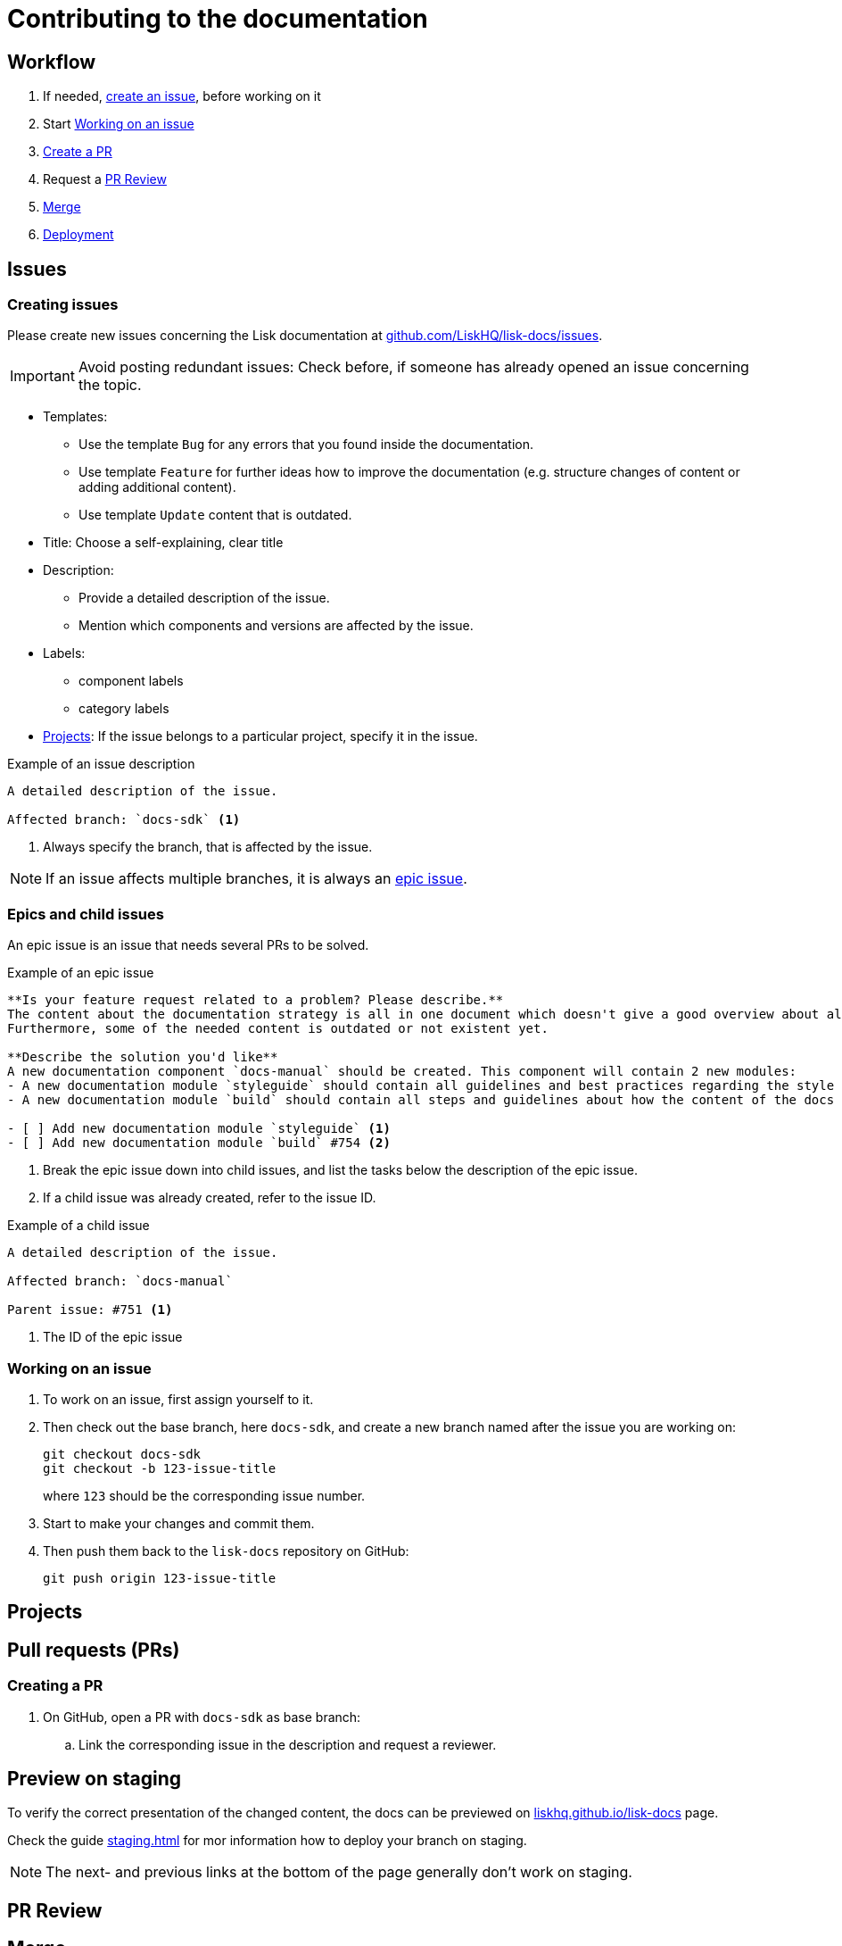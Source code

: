 = Contributing to the documentation
//Settings
:hide-uri-scheme:
:idprefix:
// External URLs:
:url_docs_staging: https://liskhq.github.io/lisk-docs
:url_github_issues: https://github.com/LiskHQ/lisk-docs/issues
// Project URLs:
:url_staging: staging.adoc

== Workflow

. If needed, <<creating issues,create an issue>>, before working on it
. Start <<Working on an issue>>
. <<Creating a PR,Create a PR>>
. Request a <<PR Review>>
. <<Merge>>
. xref:{url_staging}[Deployment]

== Issues

=== Creating issues

Please create new issues concerning the Lisk documentation at {url_github_issues}.

IMPORTANT: Avoid posting redundant issues: Check before, if someone has already opened an issue concerning the topic.

* Templates:
** Use the template `Bug` for any errors that you found inside the documentation.
** Use template `Feature` for further ideas how to improve the documentation (e.g. structure changes of content or adding additional content).
** Use template `Update` content that is outdated.
* Title: Choose a self-explaining, clear title
* Description:
** Provide a detailed description of the issue.
** Mention which components and versions are affected by the issue.
* Labels:
** component labels
** category labels
* <<Projects>>: If the issue belongs to a particular project, specify it in the issue.

.Example of an issue description
[source,markdown]
----
A detailed description of the issue.

Affected branch: `docs-sdk` <1>
----
<1> Always specify the branch, that is affected by the issue.

NOTE: If an issue affects multiple branches, it is always an <<epic, epic issue>>.

//TODO: Update image
//image:issue-templates.png[Lisk docs issue templates]

[[epic]]
=== Epics and child issues

An epic issue is an issue that needs several PRs to be solved.

.Example of an epic issue
[source,markdown]
----
**Is your feature request related to a problem? Please describe.**
The content about the documentation strategy is all in one document which doesn't give a good overview about all its contents.
Furthermore, some of the needed content is outdated or not existent yet.

**Describe the solution you'd like**
A new documentation component `docs-manual` should be created. This component will contain 2 new modules:
- A new documentation module `styleguide` should contain all guidelines and best practices regarding the style of writing in the Lisk documentation.
- A new documentation module `build` should contain all steps and guidelines about how the content of the docs is structured prepared for production.

- [ ] Add new documentation module `styleguide` <1>
- [ ] Add new documentation module `build` #754 <2>
----
<1> Break the epic issue down into child issues, and list the tasks below the description of the epic issue.
<2> If a child issue was already created, refer to the issue ID.

.Example of a child issue
[source,markdown]
----
A detailed description of the issue.

Affected branch: `docs-manual`

Parent issue: #751 <1>
----
<1> The ID of the epic issue

=== Working on an issue

. To work on an issue, first assign yourself to it.
. Then check out the base branch, here `docs-sdk`, and create a new branch named after the issue you are working on:
+
[source,bash]
----
git checkout docs-sdk
git checkout -b 123-issue-title
----
+
where `123` should be the corresponding issue number.
. Start to make your changes and commit them.
. Then push them back to the `lisk-docs` repository on GitHub:
+
[source,bash]
----
git push origin 123-issue-title
----

== Projects

== Pull requests (PRs)

=== Creating a PR

. On GitHub, open a PR with `docs-sdk` as base branch:
.. Link the corresponding issue in the description and request a reviewer.

== Preview on staging

To verify the correct presentation of the changed content, the docs can be previewed on {url_docs_staging} page.

Check the guide xref:{url_staging}[] for mor information how to deploy your branch on staging.

NOTE: The next- and previous links at the bottom of the page generally don't work on staging.

== PR Review

== Merge

